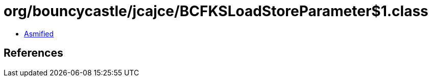 = org/bouncycastle/jcajce/BCFKSLoadStoreParameter$1.class

 - link:BCFKSLoadStoreParameter$1-asmified.java[Asmified]

== References

